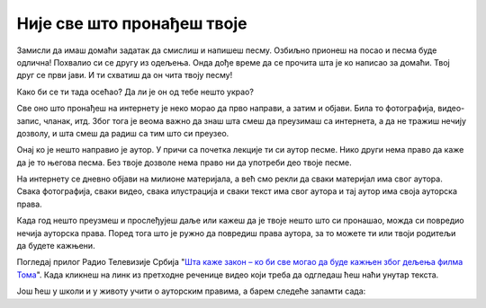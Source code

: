 Није све што пронађеш твоје
===========================

Замисли да имаш домаћи задатак да смислиш и напишеш песму. 
Озбиљно прионеш на посао и песма буде одлична! Похвалио си се 
другу из одељења. Онда дође време да се прочита шта је ко написао за домаћи. Твој друг се први јави.
И ти схватиш да он чита твоју песму!

Како би се ти тада осећао? Да ли је он од тебе нешто украо?

.. infonote::

   Не краде се само када се узме нечија ствар. Може да се краде и када се преписује, прецртава или копира.

Све оно што пронађеш на интернету је неко морао да прво направи, а затим и објави. Била то фотографија, видео-запис, чланак, итд. Због тога је веома важно да знаш 
шта смеш да преузимаш са интернета, а да не тражиш нечију дозволу, и шта смеш да радиш са тим што си преузео.

Онај ко је нешто направио је аутор. У причи са почетка лекције ти си аутор песме. Нико други 
нема право да каже да је то његова песма. Без твоје дозволе нема право ни да употреби део твоје песме.

.. questionnote::

 Да ли си чуо за појам **ауторска права**? Пробај својим речима да објасниш шта би ауторска права могла да значе. 

На интернету се дневно објави на милионе материјала, а већ смо рекли да сваки материјал има свог аутора. Свака фотографија, сваки видео, 
свака илустрација и сваки текст има свог аутора и тај аутор има своја ауторска права. 

Када год нешто преузмеш и прослеђујеш даље или кажеш да је твоје нешто што си пронашао, можда си повредио нечија ауторска права.
Поред тога што је ружно да повредиш права аутора, за то можете ти или твоји родитељи да будете кажњени. 

Погледај прилог Радио Телевизије Србија "`Шта каже закон – ко би све могао да буде кажњен због дељења филма Тома <https://www.rts.rs/page/stories/ci/story/124/drustvo/4548614/film-toma-piraterija-kazne.html>`_". Када
кликнеш на линк из претходне реченице видео који треба да одгледаш ћеш наћи унутар текста. 

.. questionnote::

   Шта си све научио из одгледаног прилога?
   
   Да ли разумеш зашто је копирање и дељење филма о коме се прича лоше?
   
   Да ли си чуо да су неки људи ухапшени зато што су копирали и делили филм?

Још ћеш у школи и у животу учити о ауторским правима, а барем следеће запамти сада:

.. infonote::

   * Немој да копираш и делиш оно што није твоје без дозволе аутора
   * Немој туђи рад или део туђег рада представљаш као свој
